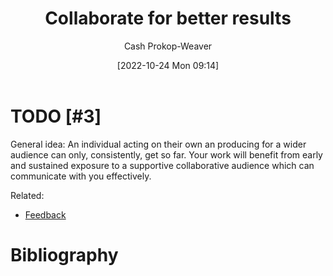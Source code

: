 :PROPERTIES:
:ID:       428fd541-a67b-4fe4-8af2-acdae574c992
:LAST_MODIFIED: [2023-09-05 Tue 20:15]
:END:
#+title: Collaborate for better results
#+hugo_custom_front_matter: :slug "428fd541-a67b-4fe4-8af2-acdae574c992"
#+author: Cash Prokop-Weaver
#+date: [2022-10-24 Mon 09:14]
#+filetags: :hastodo:concept:
* TODO [#3]

General idea: An individual acting on their own an producing for a wider audience can only, consistently, get so far. Your work will benefit from early and sustained exposure to a supportive collaborative audience which can communicate with you effectively.

Related:

- [[id:8590b3b6-678c-460e-be3d-eb1856d1df43][Feedback]]
* TODO [#3] Flashcards :noexport:
* Bibliography
#+print_bibliography:
